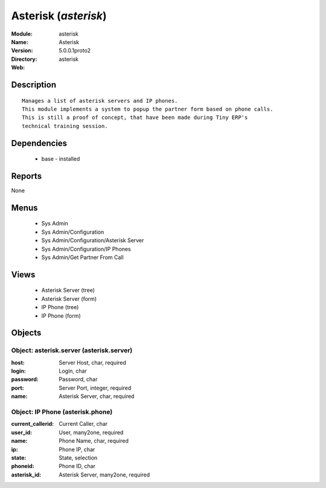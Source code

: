 
.. module:: asterisk
    :synopsis: Asterisk
    :noindex:
.. 

Asterisk (*asterisk*)
=====================
:Module: asterisk
:Name: Asterisk
:Version: 5.0.0.1proto2
:Directory: asterisk
:Web: 

Description
-----------

::

  Manages a list of asterisk servers and IP phones.
  This module implements a system to popup the partner form based on phone calls.
  This is still a proof of concept, that have been made during Tiny ERP's
  technical training session.

Dependencies
------------

 * base - installed

Reports
-------

None


Menus
-------

 * Sys Admin
 * Sys Admin/Configuration
 * Sys Admin/Configuration/Asterisk Server
 * Sys Admin/Configuration/IP Phones
 * Sys Admin/Get Partner From Call

Views
-----

 * Asterisk Server (tree)
 * Asterisk Server (form)
 * IP Phone (tree)
 * IP Phone (form)


Objects
-------

Object: asterisk.server (asterisk.server)
#########################################



:host: Server Host, char, required





:login: Login, char





:password: Password, char





:port: Server Port, integer, required





:name: Asterisk Server, char, required




Object: IP Phone (asterisk.phone)
#################################



:current_callerid: Current Caller, char





:user_id: User, many2one, required





:name: Phone Name, char, required





:ip: Phone IP, char





:state: State, selection





:phoneid: Phone ID, char





:asterisk_id: Asterisk Server, many2one, required



